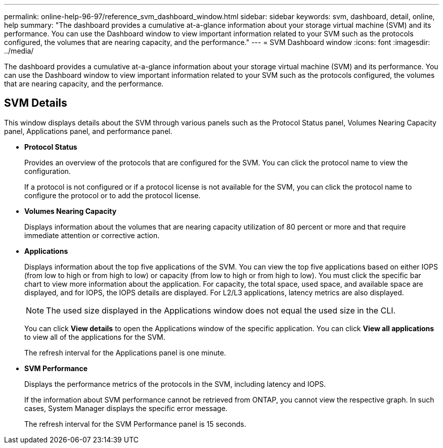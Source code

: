 ---
permalink: online-help-96-97/reference_svm_dashboard_window.html
sidebar: sidebar
keywords: svm, dashboard, detail, online, help
summary: "The dashboard provides a cumulative at-a-glance information about your storage virtual machine (SVM) and its performance. You can use the Dashboard window to view important information related to your SVM such as the protocols configured, the volumes that are nearing capacity, and the performance."
---
= SVM Dashboard window
:icons: font
:imagesdir: ../media/

[.lead]
The dashboard provides a cumulative at-a-glance information about your storage virtual machine (SVM) and its performance. You can use the Dashboard window to view important information related to your SVM such as the protocols configured, the volumes that are nearing capacity, and the performance.

== SVM Details

This window displays details about the SVM through various panels such as the Protocol Status panel, Volumes Nearing Capacity panel, Applications panel, and performance panel.

* *Protocol Status*
+
Provides an overview of the protocols that are configured for the SVM. You can click the protocol name to view the configuration.
+
If a protocol is not configured or if a protocol license is not available for the SVM, you can click the protocol name to configure the protocol or to add the protocol license.

* *Volumes Nearing Capacity*
+
Displays information about the volumes that are nearing capacity utilization of 80 percent or more and that require immediate attention or corrective action.

* *Applications*
+
Displays information about the top five applications of the SVM. You can view the top five applications based on either IOPS (from low to high or from high to low) or capacity (from low to high or from high to low). You must click the specific bar chart to view more information about the application. For capacity, the total space, used space, and available space are displayed, and for IOPS, the IOPS details are displayed. For L2/L3 applications, latency metrics are also displayed.
+
[NOTE]
====
The used size displayed in the Applications window does not equal the used size in the CLI.
====
+
You can click *View details* to open the Applications window of the specific application. You can click *View all applications* to view all of the applications for the SVM.
+
The refresh interval for the Applications panel is one minute.

* *SVM Performance*
+
Displays the performance metrics of the protocols in the SVM, including latency and IOPS.
+
If the information about SVM performance cannot be retrieved from ONTAP, you cannot view the respective graph. In such cases, System Manager displays the specific error message.
+
The refresh interval for the SVM Performance panel is 15 seconds.
